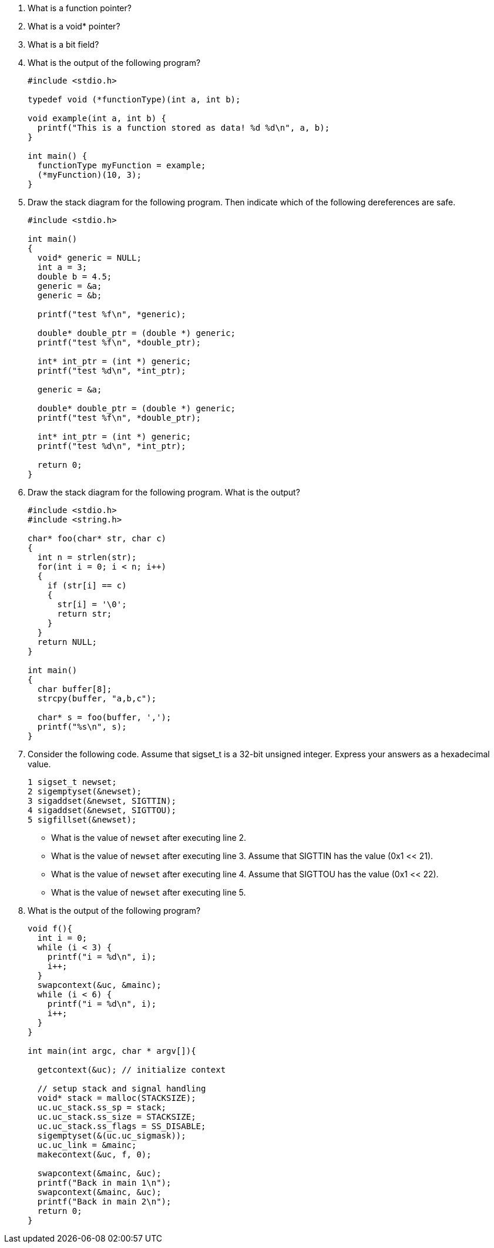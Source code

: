 
. What is a function pointer?
. What is a void* pointer?
. What is a bit field?

. What is the output of the following program? 
+
[source]
----
#include <stdio.h>

typedef void (*functionType)(int a, int b);

void example(int a, int b) {
  printf("This is a function stored as data! %d %d\n", a, b);
}

int main() {
  functionType myFunction = example;
  (*myFunction)(10, 3);
}
----

. Draw the stack diagram for the following program. Then indicate which of the following dereferences are safe.
+
[source]
----
#include <stdio.h>

int main()
{
  void* generic = NULL;
  int a = 3;
  double b = 4.5;
  generic = &a;
  generic = &b;

  printf("test %f\n", *generic); 

  double* double_ptr = (double *) generic;
  printf("test %f\n", *double_ptr); 

  int* int_ptr = (int *) generic;
  printf("test %d\n", *int_ptr); 

  generic = &a;

  double* double_ptr = (double *) generic;
  printf("test %f\n", *double_ptr); 

  int* int_ptr = (int *) generic;
  printf("test %d\n", *int_ptr); 

  return 0;
}
----

. Draw the stack diagram for the following program. What is the output?
+
[source]
----
#include <stdio.h>
#include <string.h>

char* foo(char* str, char c)
{
  int n = strlen(str);
  for(int i = 0; i < n; i++)
  {
    if (str[i] == c)
    {
      str[i] = '\0';
      return str;
    }
  }
  return NULL;
}

int main()
{
  char buffer[8];
  strcpy(buffer, "a,b,c");

  char* s = foo(buffer, ',');
  printf("%s\n", s);
}
----

. Consider the following code. Assume that sigset_t is a 32-bit unsigned integer. Express your answers as a hexadecimal value.
+
[source]
----
1 sigset_t newset;
2 sigemptyset(&newset);
3 sigaddset(&newset, SIGTTIN);
4 sigaddset(&newset, SIGTTOU);
5 sigfillset(&newset);
----
* What is the value of `newset` after executing line 2. 
* What is the value of `newset` after executing line 3. Assume that SIGTTIN has the value (0x1 << 21). 
* What is the value of `newset` after executing line 4. Assume that SIGTTOU has the value (0x1 << 22). 
* What is the value of `newset` after executing line 5. 

. What is the output of the following program?
+
[source]
----
void f(){
  int i = 0;
  while (i < 3) {
    printf("i = %d\n", i);
    i++;
  }
  swapcontext(&uc, &mainc);
  while (i < 6) {
    printf("i = %d\n", i);
    i++;
  }
}

int main(int argc, char * argv[]){

  getcontext(&uc); // initialize context

  // setup stack and signal handling
  void* stack = malloc(STACKSIZE);
  uc.uc_stack.ss_sp = stack;
  uc.uc_stack.ss_size = STACKSIZE;
  uc.uc_stack.ss_flags = SS_DISABLE;
  sigemptyset(&(uc.uc_sigmask));
  uc.uc_link = &mainc; 
  makecontext(&uc, f, 0); 

  swapcontext(&mainc, &uc);
  printf("Back in main 1\n");
  swapcontext(&mainc, &uc);
  printf("Back in main 2\n");
  return 0;
}

----